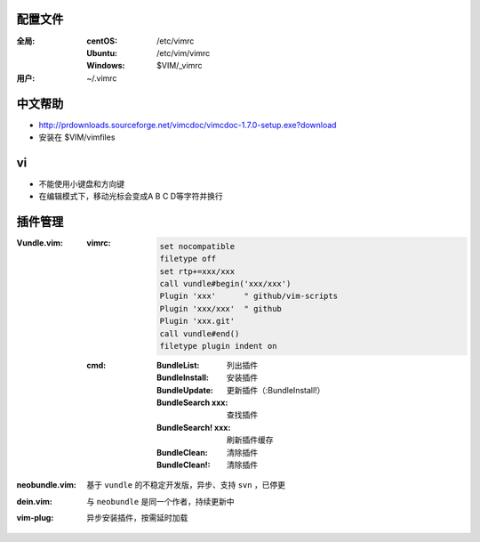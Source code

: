 配置文件
----------------

:全局:
    :centOS:  /etc/vimrc
    :Ubuntu:  /etc/vim/vimrc
    :Windows: $VIM/_vimrc
:用户: ~/.vimrc


中文帮助
-------------
- http://prdownloads.sourceforge.net/vimcdoc/vimcdoc-1.7.0-setup.exe?download
- 安装在 $VIM/vimfiles


vi
----
- 不能使用小键盘和方向键
- 在编辑模式下，移动光标会变成A B C D等字符并换行


插件管理
-----------

:Vundle.vim:

    :vimrc:

        .. code-block:: vimrc

            set nocompatible
            filetype off
            set rtp+=xxx/xxx
            call vundle#begin('xxx/xxx')
            Plugin 'xxx'      " github/vim-scripts
            Plugin 'xxx/xxx'  " github
            Plugin 'xxx.git'
            call vundle#end()
            filetype plugin indent on

    :cmd:
        :BundleList:        列出插件
        :BundleInstall:     安装插件
        :BundleUpdate:      更新插件（:BundleInstall!）
        :BundleSearch xxx:  查找插件
        :BundleSearch! xxx: 刷新插件缓存
        :BundleClean:       清除插件
        :BundleClean!:      清除插件
:neobundle.vim: 基于 ``vundle`` 的不稳定开发版，异步、支持 ``svn`` ，已停更
:dein.vim:      与 ``neobundle`` 是同一个作者，持续更新中
:vim-plug:      异步安装插件，按需延时加载
